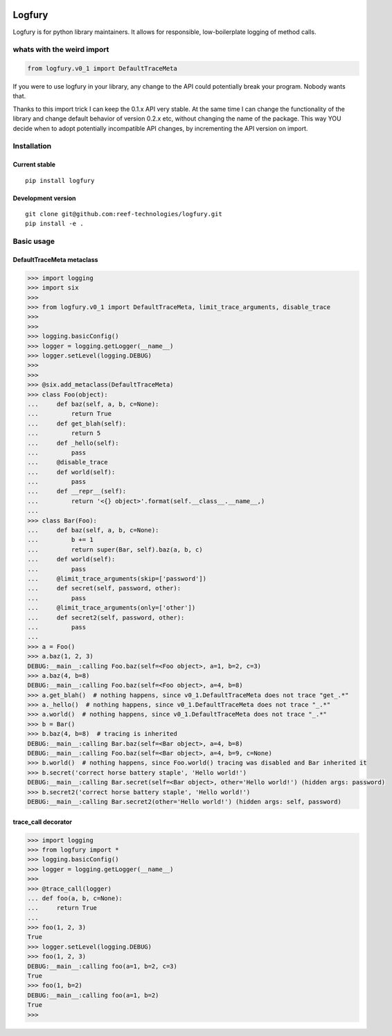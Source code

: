 .. image:: https://img.shields.io/pypi/wheel/logfury.svg
    :target: https://pypi.python.org/pypi/logfury/
.. image:: https://img.shields.io/pypi/l/logfury.svg
    :target: https://pypi.python.org/pypi/logfury/
.. image:: https://img.shields.io/pypi/v/logfury.svg
    :target: https://pypi.python.org/pypi/logfury/
.. image:: https://img.shields.io/pypi/dm/logfury.svg
    :target: https://pypi.python.org/pypi/logfury/

========
Logfury
========

Logfury is for python library maintainers. It allows for responsible, low-boilerplate logging of method calls.

*****************************
whats with the weird import
*****************************

.. sourcecode:: python

    from logfury.v0_1 import DefaultTraceMeta

If you were to use logfury in your library, any change to the API could potentially break your program. Nobody wants that.

Thanks to this import trick I can keep the 0.1.x API very stable. At the same time I can change the functionality of the library and change default behavior of version 0.2.x etc, without changing the name of the package. This way YOU decide when to adopt potentially incompatible API changes, by incrementing the API version on import.


*****************
Installation
*****************

^^^^^^^^^^^^^^^^^^^^
Current stable
^^^^^^^^^^^^^^^^^^^^

::

    pip install logfury

^^^^^^^^^^^^^^^^^^^^
Development version
^^^^^^^^^^^^^^^^^^^^

::

    git clone git@github.com:reef-technologies/logfury.git
    pip install -e .


*****************
Basic usage
*****************

^^^^^^^^^^^^^^^^^^^^^^^^^^^
DefaultTraceMeta metaclass
^^^^^^^^^^^^^^^^^^^^^^^^^^^

.. sourcecode:: pycon

    >>> import logging
    >>> import six
    >>>
    >>> from logfury.v0_1 import DefaultTraceMeta, limit_trace_arguments, disable_trace
    >>>
    >>>
    >>> logging.basicConfig()
    >>> logger = logging.getLogger(__name__)
    >>> logger.setLevel(logging.DEBUG)
    >>>
    >>>
    >>> @six.add_metaclass(DefaultTraceMeta)
    >>> class Foo(object):
    ...     def baz(self, a, b, c=None):
    ...         return True
    ...     def get_blah(self):
    ...         return 5
    ...     def _hello(self):
    ...         pass
    ...     @disable_trace
    ...     def world(self):
    ...         pass
    ...     def __repr__(self):
    ...         return '<{} object>'.format(self.__class__.__name__,)
    ...
    >>> class Bar(Foo):
    ...     def baz(self, a, b, c=None):
    ...         b += 1
    ...         return super(Bar, self).baz(a, b, c)
    ...     def world(self):
    ...         pass
    ...     @limit_trace_arguments(skip=['password'])
    ...     def secret(self, password, other):
    ...         pass
    ...     @limit_trace_arguments(only=['other'])
    ...     def secret2(self, password, other):
    ...         pass
    ...
    >>> a = Foo()
    >>> a.baz(1, 2, 3)
    DEBUG:__main__:calling Foo.baz(self=<Foo object>, a=1, b=2, c=3)
    >>> a.baz(4, b=8)
    DEBUG:__main__:calling Foo.baz(self=<Foo object>, a=4, b=8)
    >>> a.get_blah()  # nothing happens, since v0_1.DefaultTraceMeta does not trace "get_.*"
    >>> a._hello()  # nothing happens, since v0_1.DefaultTraceMeta does not trace "_.*"
    >>> a.world()  # nothing happens, since v0_1.DefaultTraceMeta does not trace "_.*"
    >>> b = Bar()
    >>> b.baz(4, b=8)  # tracing is inherited
    DEBUG:__main__:calling Bar.baz(self=<Bar object>, a=4, b=8)
    DEBUG:__main__:calling Foo.baz(self=<Bar object>, a=4, b=9, c=None)
    >>> b.world()  # nothing happens, since Foo.world() tracing was disabled and Bar inherited it
    >>> b.secret('correct horse battery staple', 'Hello world!')
    DEBUG:__main__:calling Bar.secret(self=<Bar object>, other='Hello world!') (hidden args: password)
    >>> b.secret2('correct horse battery staple', 'Hello world!')
    DEBUG:__main__:calling Bar.secret2(other='Hello world!') (hidden args: self, password)


^^^^^^^^^^^^^^^^^^^^
trace_call decorator
^^^^^^^^^^^^^^^^^^^^

.. sourcecode:: pycon

    >>> import logging
    >>> from logfury import *
    >>> logging.basicConfig()
    >>> logger = logging.getLogger(__name__)
    >>>
    >>> @trace_call(logger)
    ... def foo(a, b, c=None):
    ...     return True
    ...
    >>> foo(1, 2, 3)
    True
    >>> logger.setLevel(logging.DEBUG)
    >>> foo(1, 2, 3)
    DEBUG:__main__:calling foo(a=1, b=2, c=3)
    True
    >>> foo(1, b=2)
    DEBUG:__main__:calling foo(a=1, b=2)
    True
    >>>
